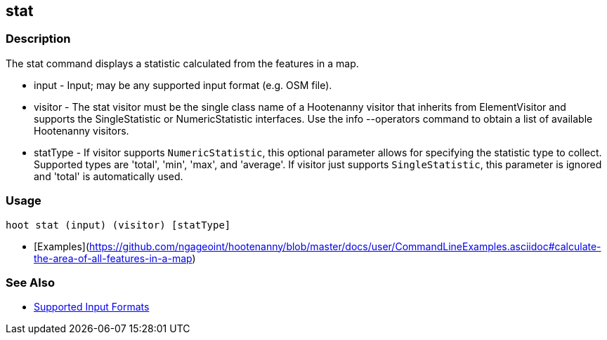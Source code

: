 [[stat]]
== stat

=== Description

The +stat+ command displays a statistic calculated from the features in a map.

* +input+    - Input; may be any supported input format (e.g. OSM file).
* +visitor+  - The stat visitor must be the single class name of a Hootenanny visitor that inherits from 
               +ElementVisitor+ and supports the +SingleStatistic+ or +NumericStatistic+ interfaces. Use the 
               +info --operators+ command to obtain a list of available Hootenanny visitors.
* +statType+ - If +visitor+ supports `NumericStatistic`, this optional parameter allows for specifying the statistic type 
               to collect. Supported types are 'total', 'min', 'max', and 'average'. If +visitor+ just 
               supports `SingleStatistic`, this parameter is ignored and 'total' is automatically used.

=== Usage

--------------------------------------
hoot stat (input) (visitor) [statType]
--------------------------------------

* [Examples](https://github.com/ngageoint/hootenanny/blob/master/docs/user/CommandLineExamples.asciidoc#calculate-the-area-of-all-features-in-a-map)

=== See Also

* https://github.com/ngageoint/hootenanny/blob/master/docs/user/SupportedDataFormats.asciidoc#applying-changes-1[Supported Input Formats]

